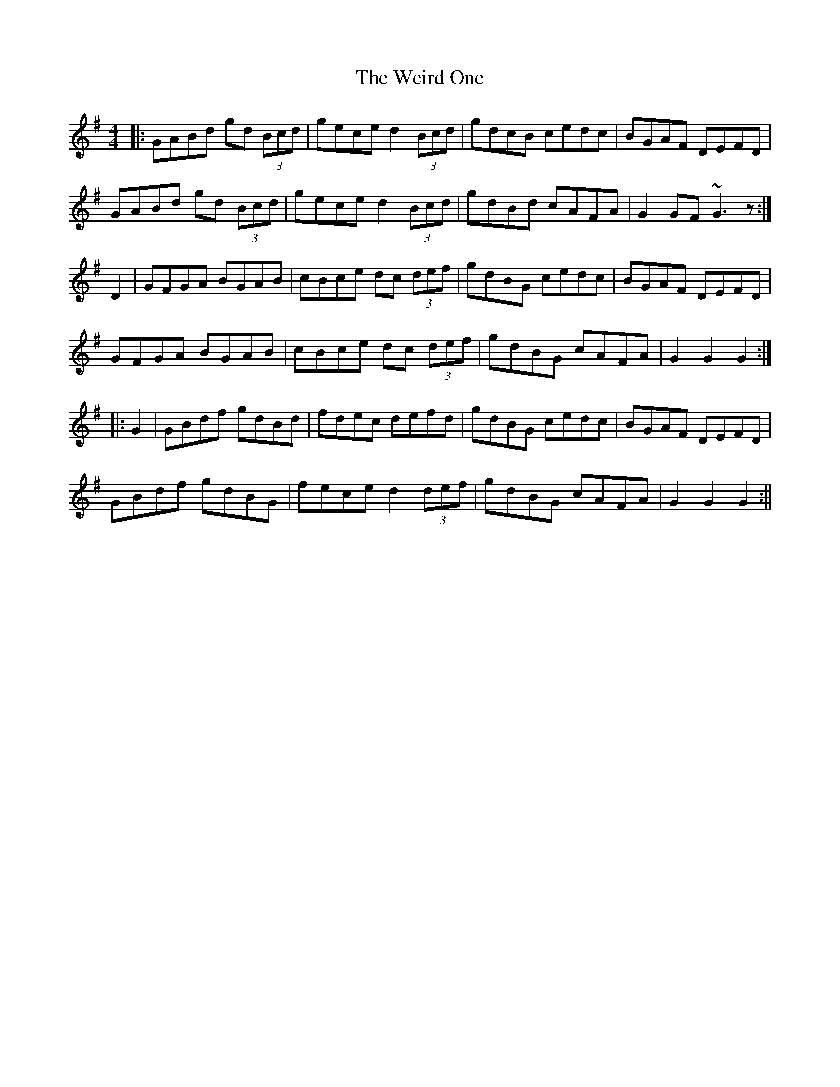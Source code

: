 X: 2
T: Weird One, The
Z: LH
S: https://thesession.org/tunes/8020#setting19248
R: hornpipe
M: 4/4
L: 1/8
K: Gmaj
|:GABd gd (3Bcd|gece d2 (3Bcd|gdcB cedc|BGAF DEFD| GABd gd (3Bcd|gece d2 (3Bcd|gdBd cAFA|G2GF ~G3z:|D2 | GFGA BGAB | cBce dc (3def | gdBG cedc | BGAF DEFD | GFGA BGAB | cBce dc (3def | gdBG cAFA | G2 G2 G2 :||: G2 | GBdf gdBd | fdec defd | gdBG cedc | BGAF DEFD | GBdf gdBG | fece d2 (3def | gdBG cAFA | G2 G2 G2 :||
